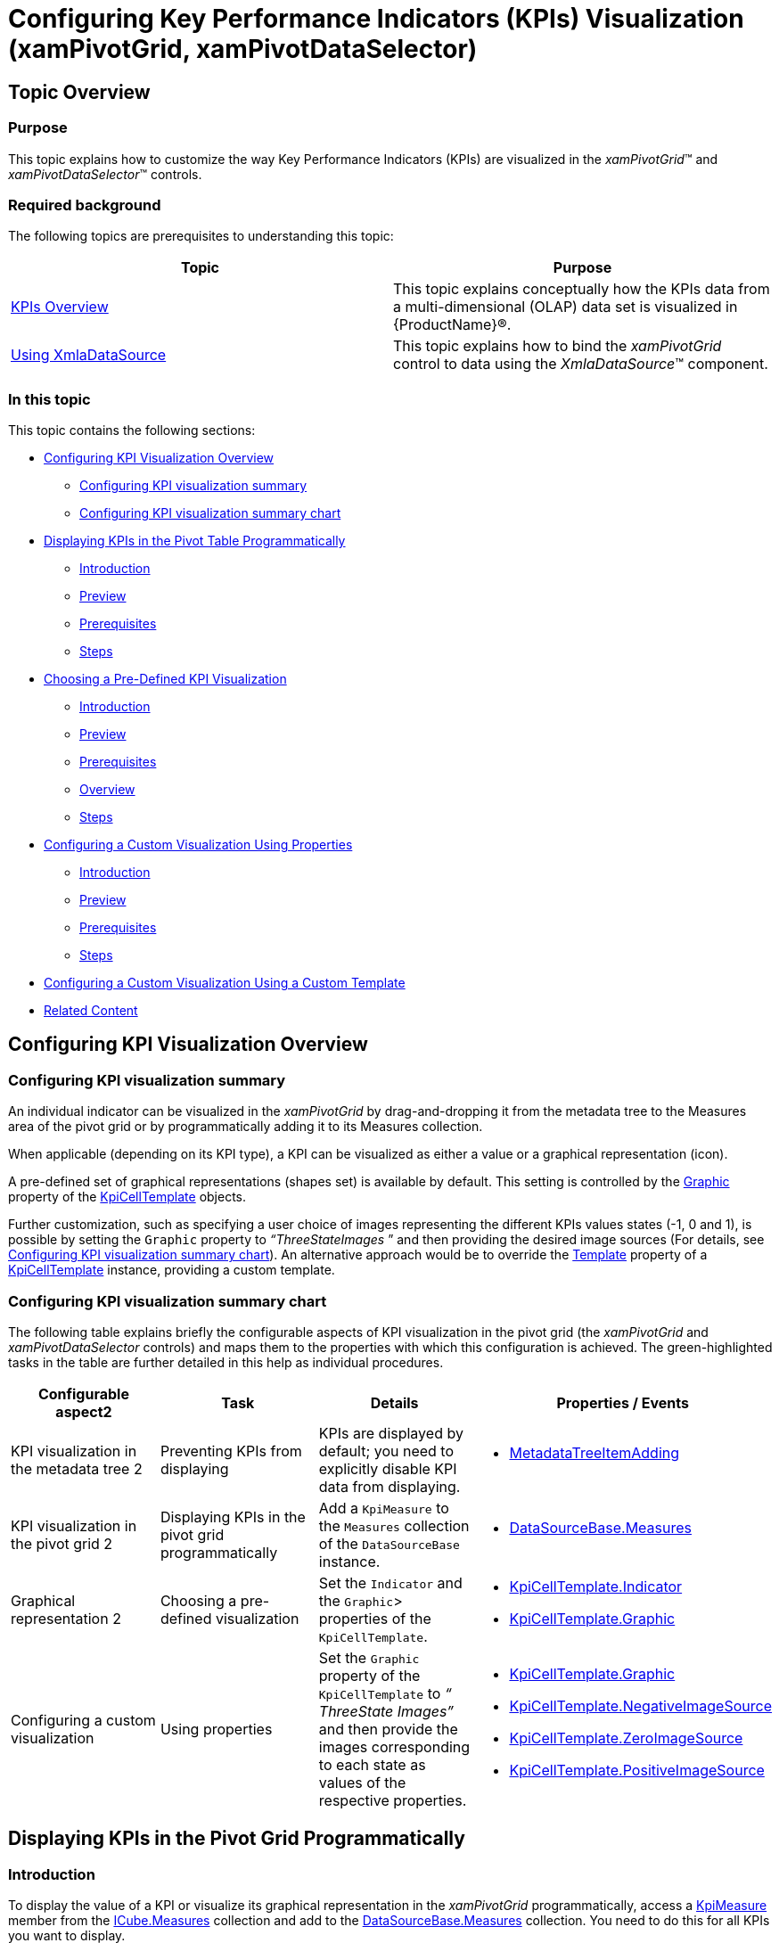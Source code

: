 ﻿////
|metadata|
{
    "name": "xampivotgrid-configuring-kpis-visualization",
    "tags": ["Application Scenarios","Data Binding","Grids","How Do I"],
    "controlName": ["xamPivotGrid"],
    "guid": "dc59aa45-eb54-406f-8b2c-84ea9abc6e77",
    "buildFlags": [],
    "createdOn": "2016-05-25T18:21:58.3003336Z"
}
|metadata|
////

= Configuring Key Performance Indicators (KPIs) Visualization (xamPivotGrid, xamPivotDataSelector)

== Topic Overview

=== Purpose

This topic explains how to customize the way Key Performance Indicators (KPIs) are visualized in the  _xamPivotGrid_™ and  _xamPivotDataSelector_™ controls.

=== Required background

The following topics are prerequisites to understanding this topic:

[options="header", cols="a,a"]
|====
|Topic|Purpose

| link:xampivotgrid-kpis-visualization-overview.html[KPIs Overview]
|This topic explains conceptually how the KPIs data from a multi-dimensional (OLAP) data set is visualized in {ProductName}®.

| link:xampivotgrid-databinding-using-xmladatasource.html[Using XmlaDataSource]
|This topic explains how to bind the _xamPivotGrid_ control to data using the _XmlaDataSource_™ component.

|====

=== In this topic

This topic contains the following sections:

* <<_Ref380418734,Configuring KPI Visualization Overview>>

** <<_Ref380418739,Configuring KPI visualization summary>>
** <<_Ref377459969,Configuring KPI visualization summary chart>>

* <<_Ref380418751,Displaying KPIs in the Pivot Table Programmatically>>

** <<_Ref377459977,Introduction>>
** <<_Ref377459981,Preview>>
** <<_Ref382416579,Prerequisites>>
** <<_Ref377459986,Steps>>

* <<_Ref380411551,Choosing a Pre-Defined KPI Visualization>>

** <<_Ref380418790,Introduction>>
** <<_Preview,Preview>>
** <<_Prerequisites,Prerequisites>>
** <<_Overview,Overview>>
** <<_Ref380418807,Steps>>

* <<_Ref380418811,Configuring a Custom Visualization Using Properties>>

** <<_Ref380418818,Introduction>>
** <<_Ref380418822,Preview>>
** <<_Ref380418826,Prerequisites>>
** <<_Ref380418829,Steps>>

* <<_ConfiguringCustomTemplate,Configuring a Custom Visualization Using a Custom Template>>
* <<_Ref380418833, Related Content >>

[[_Ref377459963]]

[[_Ref377366929]]

[[_Ref380418734]]
== Configuring KPI Visualization Overview

[[_Ref380418739]]

=== Configuring KPI visualization summary

An individual indicator can be visualized in the  _xamPivotGrid_   by drag-and-dropping it from the metadata tree to the Measures area of the pivot grid or by programmatically adding it to its Measures collection.

When applicable (depending on its KPI type), a KPI can be visualized as either a value or a graphical representation (icon).

A pre-defined set of graphical representations (shapes set) is available by default. This setting is controlled by the link:{ApiPlatform}controls.grids.xampivotgrid.v{ProductVersion}~infragistics.controls.grids.kpicelltemplate~graphic.html[Graphic] property of the link:{ApiPlatform}controls.grids.xampivotgrid.v{ProductVersion}~infragistics.controls.grids.kpicelltemplate_members.html[KpiCellTemplate] objects.

Further customization, such as specifying a user choice of images representing the different KPIs values states (-1, 0 and 1), is possible by setting the `Graphic` property to  _“ThreeStateImages_  ” and then providing the desired image sources (For details, see link:xampivotgrid-configuring-kpis-visualization.html#_Ref377459969[Configuring KPI visualization summary chart]). An alternative approach would be to override the link:{ApiPlatform}controls.grids.xampivotgrid.v{ProductVersion}~infragistics.controls.grids.kpicelltemplate~template.html[Template] property of a link:{ApiPlatform}controls.grids.xampivotgrid.v{ProductVersion}~infragistics.controls.grids.kpicelltemplate_members.html[KpiCellTemplate] instance, providing a custom template.

[[_Ref377459969]]

=== Configuring KPI visualization summary chart

The following table explains briefly the configurable aspects of KPI visualization in the pivot grid (the  _xamPivotGrid_   and  _xamPivotDataSelector_   controls) and maps them to the properties with which this configuration is achieved. The green-highlighted tasks in the table are further detailed in this help as individual procedures.

[options="header", cols="a,a,a,a"]
|====
|Configurable aspect2|Task|Details|Properties / Events

|KPI visualization in the metadata tree
2|Preventing KPIs from displaying
|KPIs are displayed by default; you need to explicitly disable KPI data from displaying.
|
* link:{ApiPlatform}olap.xmla.v{ProductVersion}~infragistics.olap.xmla.xmladatasource~metadatatreeitemadding_ev.html[MetadataTreeItemAdding] 

|[[_Hlk356484826]] 

KPI visualization in the pivot grid
2|Displaying KPIs in the pivot grid programmatically
|Add a `KpiMeasure` to the `Measures` collection of the `DataSourceBase` instance.
|
* link:{ApiPlatform}olap.v{ProductVersion}~infragistics.olap.datasourcebase~measures.html[DataSourceBase.Measures] 

.3|Graphical representation
2|Choosing a pre-defined visualization
|Set the `Indicator` and the `Graphic`> properties of the `KpiCellTemplate`.
|
* link:{ApiPlatform}controls.grids.xampivotgrid.v{ProductVersion}~infragistics.controls.grids.kpicelltemplate~indicator.html[KpiCellTemplate.Indicator] 

* link:{ApiPlatform}controls.grids.xampivotgrid.v{ProductVersion}~infragistics.controls.grids.kpicelltemplate~graphic.html[KpiCellTemplate.Graphic] 

.2|Configuring a custom visualization
|Using properties
|Set the `Graphic` property of the `KpiCellTemplate` to _“_ _ThreeState_ _Images”_ and then provide the images corresponding to each state as values of the respective properties.
|
* link:{ApiPlatform}controls.grids.xampivotgrid.v{ProductVersion}~infragistics.controls.grids.kpicelltemplate~graphic.html[KpiCellTemplate.Graphic] 

* link:{ApiPlatform}controls.grids.xampivotgrid.v{ProductVersion}~infragistics.controls.grids.kpicelltemplate~negativeimagesource.html[KpiCellTemplate.NegativeImageSource] 

* link:{ApiPlatform}controls.grids.xampivotgrid.v{ProductVersion}~infragistics.controls.grids.kpicelltemplate~zeroimagesource.html[KpiCellTemplate.ZeroImageSource] 

* link:{ApiPlatform}controls.grids.xampivotgrid.v{ProductVersion}~infragistics.controls.grids.kpicelltemplate~positiveimagesource.html[KpiCellTemplate.PositiveImageSource] 

|Using a custom template
|Assign a custom template to the `Template` property of a KpiCellTemplate instance.
|
* link:{ApiPlatform}controls.grids.xampivotgrid.v{ProductVersion}~infragistics.controls.grids.kpicelltemplate~template.html[KpiCellTemplate.Template] 

|====

[[_Ref377459973]]

[[_Displaying_KPIs_in]]
[[_Ref380418751]]
== Displaying KPIs in the Pivot Grid Programmatically

[[_Ref377459977]]

=== Introduction

To display the value of a KPI or visualize its graphical representation in the  _xamPivotGrid_   programmatically, access a link:{ApiPlatform}olap.v{ProductVersion}~infragistics.olap.data.base.kpimeasure_members.html[KpiMeasure] member from the link:{ApiPlatform}olap.v{ProductVersion}~infragistics.olap.data.icube~measures.html[ICube.Measures] collection and add to the link:{ApiPlatform}olap.v{ProductVersion}~infragistics.olap.datasourcebase~measures.html[DataSourceBase.Measures] collection. You need to do this for all KPIs you want to display.

The particular procedure below demonstrates how to add a  _Status_  -based KPI graphical representation to the cells of a  _xamPivotGrid_   using XMLA as data source (the Adventure Works DW 2008 database).

[[_Ref377459981]]

=== Preview

The following screenshot is a preview of the final result.

image::images/xamPivotGrid_Configuring_KPIs_Visualization_1.png[]

[[_Ref382416579]]

=== Prerequisites

To complete the procedure, you need the following:

* A {PlatformName} application with a page
* Instances of  _xamPivotGrid_   and  _xamPivotDataSelector_   that use XMLA as data source (the Adventure Works DW 2008 database) added to the page

[[_Ref377459986]]

=== Steps

The following steps demonstrate how to display KPIs in the pivot grid programmatically.

=== 1. Obtain the KPI item by its unique name.

*Obtain the KPI item from the*  `ICube.Kpis`  * collection.*

*In C#:*

[source,csharp]
----
IKpi kpi = dataSource.Cube.Kpis["Product Gross Profit Margin"];
----

*In Visual Basic:*

[source,vb]
----
Dim kpi As IKpi = dataSource.Cube.Kpis("Product Gross Profit Margin")
----

=== 2. Specify the metadata type of the KPI member.

*Select the desired metadata type member from the*  link:{ApiPlatform}olap.v{ProductVersion}~infragistics.olap.data.ikpi.html[IKpi]  *object*  created in step 1.

In this procedure, select a `Status` member.

*In C#:*

[source,csharp]
----
KpiMeasure kpiStatusMeasure = (KpiMeasure)dataSource.Cube.Measures[kpi.KpiStatus];
----

*In Visual Basic:*

[source,vb]
----
Dim kpiStatusMeasure As KpiMeasure = DirectCast(dataSource.Cube.Measures(kpi.KpiStatus), KpiMeasure)
----

=== 3. Specify the area in which to display the KPI item.

*Add the*  `KpiMeasure`  *to the*  `Measures`  *collection of*   _xamPivotGrid_   *’s*   *data source*  so that it gets displayed in the Measures area.

*In C#:*

[source,csharp]
----
IMeasureViewModel mvm = dataSource.CreateMeasureViewModel(kpiStatusMeasure);
dataSource.Measures.Add(mvm);
----

*In Visual Basic:*

[source,vb]
----
Dim mvm As IMeasureViewModel = dataSource.CreateMeasureViewModel(kpiStatusMeasure)
dataSource.Measures.Add(mvm)
----

[[_Ref377459991]]

[[_Specifying_a_Pre-Defined]]
[[_Ref380411551]]
== Specifying a Pre-Defined KPI Visualization

[[_Ref380418790]]

=== Introduction

A graphical representation of a KPI derived from the Analysis Service (graphic type) is visualized using predefined templates corresponding to that type by default when the respective link:{ApiPlatform}olap.v{ProductVersion}~infragistics.olap.data.base.kpimeasure_members.html[KpiMeasure] has been added to the link:{ApiPlatform}olap.xmla.v{ProductVersion}~infragistics.olap.xmla.xmladatasource~measures.html[Measures] collection of the link:{ApiPlatform}olap.v{ProductVersion}~infragistics.olap.datasourcebase.html[DataSourceBase] class.

In this procedure, link:xampivotgrid-kpis-visualization-overview.html#_Ref382419114[a Status-based key performance indicator] is configured to be visualized in the cells of a  _xamPivotGrid_   control using arrow-like shapes (There is a set of predefined shapes in the link:{ApiPlatform}controls.grids.xampivotgrid.v{ProductVersion}~infragistics.controls.grids.graphictype.html[GraphicType] enumeration for visually representing KPI member items.).

[[_Preview]]

=== Preview

The following screenshot is a preview of the final result.

image::images/xamPivotGrid_Configuring_KPIs_Visualization_2.png[]

[[_Prerequisites]]

=== Prerequisites

To complete the procedure, you need the following:

* A {PlatformName} application with a page
* An instance of  _xamPivotGrid_   using XMLA as data source (the Adventure Works DW 2008 database) added to the page.

[[_Overview]]

=== Overview

Following is a conceptual overview of the process:

[start=1]
. *Configuring the data source* 
[start=2]
. *Choosing the KPI member to be used* 
[start=3]
. *Specifying the metadata type of the KPI member* 
[start=4]
. *Changing the default graphics* 
[start=5]
. *Applying the cell template* 

[[_Ref380418807]]

=== Steps

The following steps demonstrate how to visualize a Status-based KPI in the cells of  _xamPivotGrid_   using arrow-like shapes.

=== Configure the data source.

*Configure the data source for the xamPivotGrid control. In this procedure, use the following settings:*

*In XAML:*

[source,xaml]
----
<igOlap:XmlaDataSource
ServerUri="http://sampledata.infragistics.com/olap/msmdpump.dll"
Database="Adventure Works DW 2008"
Cube="Adventure Works"
Columns="[Product].[Category]"
Rows="[Date].[Fiscal]"
Measures="[Measures].[Internet Revenue Status]"/>
----

=== 1. Choose the KPI member to be used.

To **indicate which KPI is going to be used****,**  *set the*  link:{ApiPlatform}controls.grids.xampivotgrid.v{ProductVersion}~infragistics.controls.grids.kpicelltemplate~membername.html[MemberName]  *property of a new*  link:{ApiPlatform}controls.grids.xampivotgrid.v{ProductVersion}~infragistics.controls.grids.kpicelltemplate_members.html[KpiCellTemplate]  *instance to the desired value.*In this procedure, set the `MemberName` property to  *“*  _Internet Revenue_   *”* **.* *

*In XAML:*

[source,xaml]
----<ig:KpiCellTemplate MemberName="Internet Revenue"/>
----

=== 2. Specify the metadata type of the member item.

*Set the*  `Indicator`  *property of the*  `KpiCellTemplate`  *instance to the desired*  `metadata type`.

In this procedure, set the `Indicator` property to “ _Status_  ”.

*In XAML:*

[source,xaml]
----
<ig:KpiCellTemplate MemberName="Internet Revenue" Indicator="Status"/>
----

=== 3. Change the default graphics.

From the set of predefined shapes corresponding to the values of the `GraphicType` enumeration, select a shape to use and  *set the desired shape as a value for the*  link:{ApiPlatform}controls.grids.xampivotgrid.v{ProductVersion}~infragistics.controls.grids.kpicelltemplate~graphic.html[Graphic]  *property of the*  `KpiCellTemplate`  *object* .

In this procedure, set the `Graphic` property to “ _StandardArrow_  ”.

*In XAML:*

[source,xaml]
----
 <ig:KpiCellTemplate MemberName="Internet Revenue" Indicator="Status" Graphic="StandardArrow"/>
----

For a list of pre-defined shapes, please refer to the API documentation.

=== 4. Apply the cell template.

*Add the*  link:{ApiPlatform}controls.grids.xampivotgrid.v{ProductVersion}~infragistics.controls.grids.kpicelltemplate_members.html[KpiCellTemplate]  *object to the*  `KpiCellTemplates`  *collection of*  the  _xamPivotGrid_  .

*In XAML:*

[source,xaml]
----
 <ig:XamPivotGrid.KpiCellTemplates>
                <ig:KpiCellTemplate MemberName="Internet Revenue" Indicator="Status" Graphic="StandardArrow"/>
            </ig:XamPivotGrid.KpiCellTemplates>
----

[[_Ref377460012]]

[[_Configuring_a_Custom]]
[[_Ref380418811]]
[[_Ref382424437]]
== Configuring a Custom Visualization Using Properties

[[_Ref380418818]]

=== Introduction

To provide a custom visualization, you need a set of custom images to represent each KPI state. You set the link:{ApiPlatform}controls.grids.xampivotgrid.v{ProductVersion}~infragistics.controls.grids.kpicelltemplate~graphic.html[Graphic] property of the link:{ApiPlatform}controls.grids.xampivotgrid.v{ProductVersion}~infragistics.controls.grids.kpicelltemplate_members.html[KpiCellTemplate] object to  _“_  _ThreeState_  _Images”_  and then provide the images corresponding to each state as values of the respective properties. To apply the template to the cells of the  _xamPivotGrid_   the KpiCellTemplate object must be added to  _xamPivotGrid_  ’s `KpiCellTemplates` collection.

[[_Ref380418822]]

=== Preview

The following screenshot is a preview of the final result.

image::images/xamPivotGrid_Configuring_KPIs_Visualization_3.png[]

[[_Ref380418826]]

=== Prerequisites

To complete the procedure, you need the following:

* A {PlatformName} application with a page
* An instance of  _xamPivotGrid_   using XMLA as data source (the Adventure Works DW 2008 database) added to the page.

[[_Ref380418829]]

=== Steps

The following steps demonstrate how to configure a custom KPI member item visualization using properties.
[start=1]
. Configure the data source.

Configure the data source for the  _xamPivotGrid_   control. In this procedure, use the following settings:

*In XAML:*

[source,xaml]
----
<igOlap:XmlaDataSource
ServerUri="http://sampledata.infragistics.com/olap/msmdpump.dll"
Database="Adventure Works DW 2008"
Cube="Adventure Works"
Columns="[Product].[Category]"
Rows="[Date].[Fiscal]"
Measures="[Measures].[Product Gross Profit Margin Status]"/>
----
[start=2]
. Configure the use of custom images.

Indicate that three images are going to be explicitly provided to visualize the different KPI values. To do this,  *set the*  link:{ApiPlatform}controls.grids.xampivotgrid.v{ProductVersion}~infragistics.controls.grids.kpicelltemplate~graphic.html[Graphic]  *property of the*  `KPICellTemplate`  *object to “*  _ThreeStateImages_   *”.* 

*In XAML:*

[source,xaml]
----
<ig:XamPivotGrid.KpiCellTemplates>
                <ig:KpiCellTemplate MemberName="Product Gross Profit Margin"
                                    Indicator="Status"
                                    Graphic="ThreeStateImages"/>
</ig:XamPivotGrid.KpiCellTemplates>
----

[start=3]
. Specify the images.

Use the following snippet to  *provide the sources of the three images to be displayed*  as indicators of the three possible KPI member item values- 0, -1 and 1:

*In XAML:*

[source,xaml]
----
<ig:XamPivotGrid.KpiCellTemplates>
                <ig:KpiCellTemplate MemberName="Product Gross Profit Margin"
                                    Indicator="Status"
                                    Graphic="ThreeStateImages"
                                    NegativeImageSource="..\..\StatusFlagRed256.png"
                                    ZeroImageSource="..\..\StatusFlagYellow256.png"
                                    PositiveImageSource="..\..\StatusFlagGreen256.png"/>
            </ig:XamPivotGrid.KpiCellTemplates>
----

[[_Ref377460028]]

[[_ConfiguringCustomTemplate]]
== Configuring a Custom Visualization Using a Custom Template

=== Configuring a custom template summary

It is possible to apply a custom template for the graphical representation of a KPI by overriding `Template` property of an instance of. The `KpiCellTemplate` object is then added to  _xamPivotGrid_  ’s `KpiCellTemplates` collection. Such an overriding takes precedence over setting the link:{ApiPlatform}controls.grids.xampivotgrid.v{ProductVersion}~infragistics.controls.grids.kpicelltemplate~graphic.html[Graphic] type to  _“ThreeStateImages_   _”_   and providing the image sources (the approach described in link:xampivotgrid-configuring-kpis-visualization.html#_Ref382424437[Configuring a Custom Visualization Using Properties]).

The `DataContext` of the template depends on the value for the respective cell. This allows for direct binding to display/ _get_   this value and for using an `IValueConverter` to translate the value into the required 3-state custom representation in the custom template.

[[_Ref380418833]]
== Related Content

[[_Ref377366968]]

=== Sample

The following samples provide additional information related to this topic.

[options="header", cols="a,a"]
|====
|Sample|Purpose

|
ifdef::sl[] 

link:{SamplesURL}/pivot-grid/#/kpi-cells[KPI Cells] 

endif::sl[] 

ifdef::wpf[] 

link:{SamplesURL}/pivot-grid/kpi-cells[KPI Cells] 

endif::wpf[] 

|This sample demonstrates displaying KPIs in _xamPivotDataSelector_ and _xamPivotGrid_ with both default and custom KPIs data templates.

|====